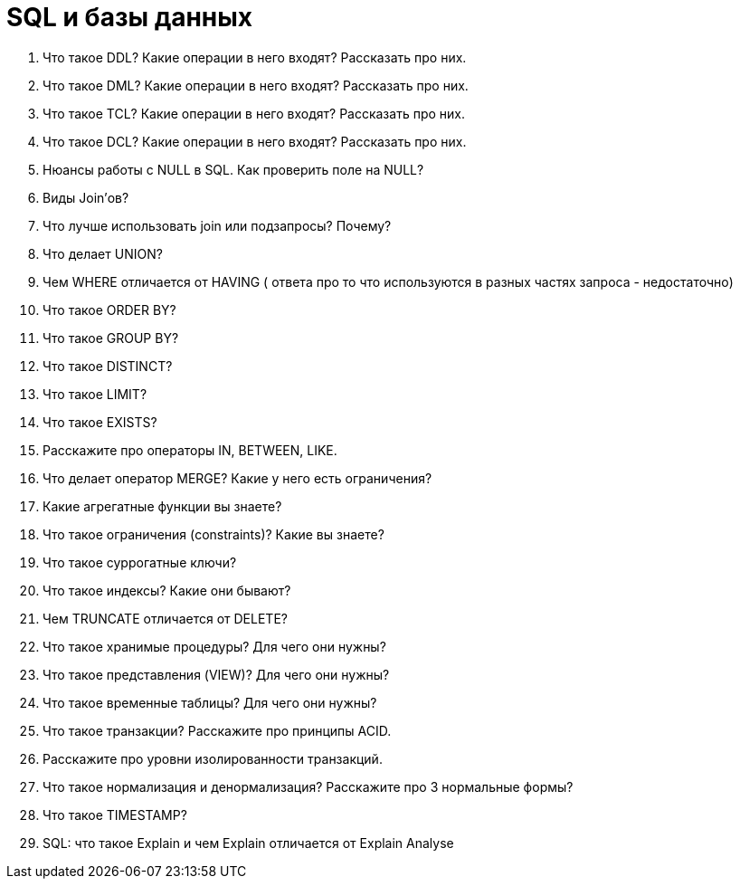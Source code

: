 = SQL и базы данных

. Что такое DDL? Какие операции в него входят? Рассказать про них.
. Что такое DML? Какие операции в него входят? Рассказать про них.
. Что такое TCL? Какие операции в него входят? Рассказать про них.
. Что такое DCL? Какие операции в него входят? Рассказать про них.
. Нюансы работы с NULL в SQL. Как проверить поле на NULL?
. Виды Join’ов?
. Что лучше использовать join или подзапросы? Почему?
. Что делает UNION?
. Чем WHERE отличается от HAVING ( ответа про то что используются в разных
частях запроса - недостаточно)
. Что такое ORDER BY?
. Что такое GROUP BY?
. Что такое DISTINCT?
. Что такое LIMIT?
. Что такое EXISTS?
. Расскажите про операторы IN, BETWEEN, LIKE.
. Что делает оператор MERGE? Какие у него есть ограничения?
. Какие агрегатные функции вы знаете?
. Что такое ограничения (constraints)? Какие вы знаете?
. Что такое суррогатные ключи?
. Что такое индексы? Какие они бывают?
. Чем TRUNCATE отличается от DELETE?
. Что такое хранимые процедуры? Для чего они нужны?
. Что такое представления (VIEW)? Для чего они нужны?
. Что такое временные таблицы? Для чего они нужны?
. Что такое транзакции? Расскажите про принципы ACID.
. Расскажите про уровни изолированности транзакций.
. Что такое нормализация и денормализация? Расскажите про 3 нормальные формы?
. Что такое TIMESTAMP?
. SQL: что такое Explain и чем Explain отличается от Explain Analyse
